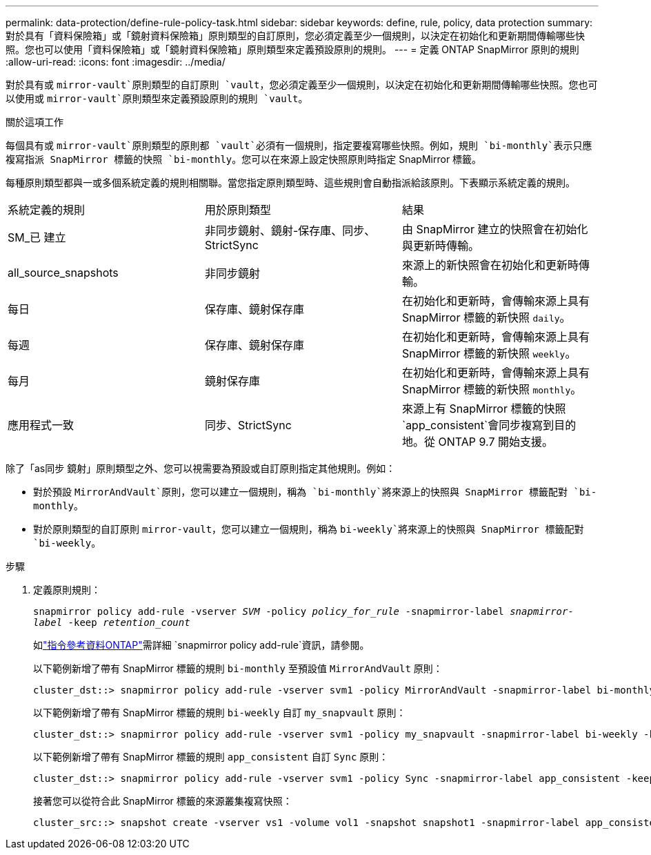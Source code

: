 ---
permalink: data-protection/define-rule-policy-task.html 
sidebar: sidebar 
keywords: define, rule, policy, data protection 
summary: 對於具有「資料保險箱」或「鏡射資料保險箱」原則類型的自訂原則，您必須定義至少一個規則，以決定在初始化和更新期間傳輸哪些快照。您也可以使用「資料保險箱」或「鏡射資料保險箱」原則類型來定義預設原則的規則。 
---
= 定義 ONTAP SnapMirror 原則的規則
:allow-uri-read: 
:icons: font
:imagesdir: ../media/


[role="lead"]
對於具有或 `mirror-vault`原則類型的自訂原則 `vault`，您必須定義至少一個規則，以決定在初始化和更新期間傳輸哪些快照。您也可以使用或 `mirror-vault`原則類型來定義預設原則的規則 `vault`。

.關於這項工作
每個具有或 `mirror-vault`原則類型的原則都 `vault`必須有一個規則，指定要複寫哪些快照。例如，規則 `bi-monthly`表示只應複寫指派 SnapMirror 標籤的快照 `bi-monthly`。您可以在來源上設定快照原則時指定 SnapMirror 標籤。

每種原則類型都與一或多個系統定義的規則相關聯。當您指定原則類型時、這些規則會自動指派給該原則。下表顯示系統定義的規則。

[cols="3*"]
|===


| 系統定義的規則 | 用於原則類型 | 結果 


 a| 
SM_已 建立
 a| 
非同步鏡射、鏡射-保存庫、同步、StrictSync
 a| 
由 SnapMirror 建立的快照會在初始化與更新時傳輸。



 a| 
all_source_snapshots
 a| 
非同步鏡射
 a| 
來源上的新快照會在初始化和更新時傳輸。



 a| 
每日
 a| 
保存庫、鏡射保存庫
 a| 
在初始化和更新時，會傳輸來源上具有 SnapMirror 標籤的新快照 `daily`。



 a| 
每週
 a| 
保存庫、鏡射保存庫
 a| 
在初始化和更新時，會傳輸來源上具有 SnapMirror 標籤的新快照 `weekly`。



 a| 
每月
 a| 
鏡射保存庫
 a| 
在初始化和更新時，會傳輸來源上具有 SnapMirror 標籤的新快照 `monthly`。



 a| 
應用程式一致
 a| 
同步、StrictSync
 a| 
來源上有 SnapMirror 標籤的快照 `app_consistent`會同步複寫到目的地。從 ONTAP 9.7 開始支援。

|===
除了「as同步 鏡射」原則類型之外、您可以視需要為預設或自訂原則指定其他規則。例如：

* 對於預設 `MirrorAndVault`原則，您可以建立一個規則，稱為 `bi-monthly`將來源上的快照與 SnapMirror 標籤配對 `bi-monthly`。
* 對於原則類型的自訂原則 `mirror-vault`，您可以建立一個規則，稱為 `bi-weekly`將來源上的快照與 SnapMirror 標籤配對 `bi-weekly`。


.步驟
. 定義原則規則：
+
`snapmirror policy add-rule -vserver _SVM_ -policy _policy_for_rule_ -snapmirror-label _snapmirror-label_ -keep _retention_count_`

+
如link:https://docs.netapp.com/us-en/ontap-cli/snapmirror-policy-add-rule.html["指令參考資料ONTAP"^]需詳細 `snapmirror policy add-rule`資訊，請參閱。

+
以下範例新增了帶有 SnapMirror 標籤的規則 `bi-monthly` 至預設值 `MirrorAndVault` 原則：

+
[listing]
----
cluster_dst::> snapmirror policy add-rule -vserver svm1 -policy MirrorAndVault -snapmirror-label bi-monthly -keep 6
----
+
以下範例新增了帶有 SnapMirror 標籤的規則 `bi-weekly` 自訂 `my_snapvault` 原則：

+
[listing]
----
cluster_dst::> snapmirror policy add-rule -vserver svm1 -policy my_snapvault -snapmirror-label bi-weekly -keep 26
----
+
以下範例新增了帶有 SnapMirror 標籤的規則 `app_consistent` 自訂 `Sync` 原則：

+
[listing]
----
cluster_dst::> snapmirror policy add-rule -vserver svm1 -policy Sync -snapmirror-label app_consistent -keep 1
----
+
接著您可以從符合此 SnapMirror 標籤的來源叢集複寫快照：

+
[listing]
----
cluster_src::> snapshot create -vserver vs1 -volume vol1 -snapshot snapshot1 -snapmirror-label app_consistent
----

